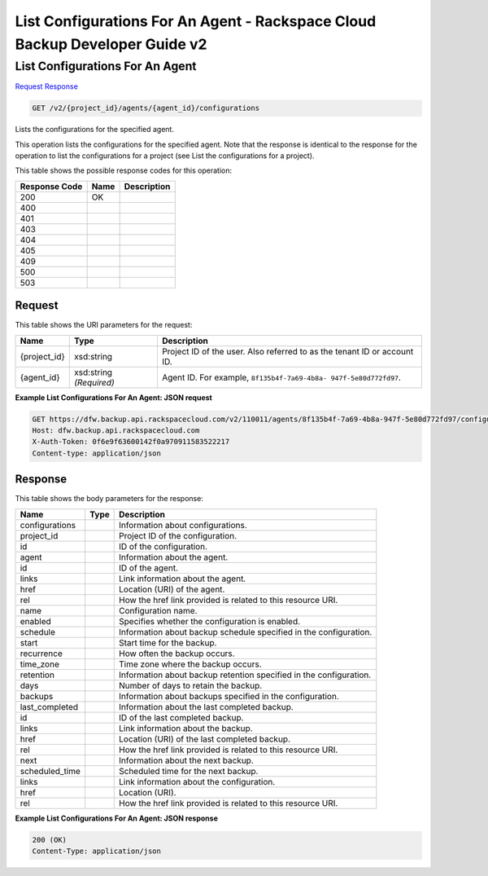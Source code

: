 
.. THIS OUTPUT IS GENERATED FROM THE WADL. DO NOT EDIT.

=============================================================================
List Configurations For An Agent -  Rackspace Cloud Backup Developer Guide v2
=============================================================================

List Configurations For An Agent
~~~~~~~~~~~~~~~~~~~~~~~~~

`Request <get-list-configurations-for-an-agent-v2-project-id-agents-agent-id-configurations.html#request>`__
`Response <get-list-configurations-for-an-agent-v2-project-id-agents-agent-id-configurations.html#response>`__

.. code::

    GET /v2/{project_id}/agents/{agent_id}/configurations

Lists the configurations for the specified agent.

This operation lists the configurations for the specified agent. Note that the response is identical to the response for the operation to list the configurations for a project (see List the configurations for a project). 



This table shows the possible response codes for this operation:


+--------------------------+-------------------------+-------------------------+
|Response Code             |Name                     |Description              |
+==========================+=========================+=========================+
|200                       |OK                       |                         |
+--------------------------+-------------------------+-------------------------+
|400                       |                         |                         |
+--------------------------+-------------------------+-------------------------+
|401                       |                         |                         |
+--------------------------+-------------------------+-------------------------+
|403                       |                         |                         |
+--------------------------+-------------------------+-------------------------+
|404                       |                         |                         |
+--------------------------+-------------------------+-------------------------+
|405                       |                         |                         |
+--------------------------+-------------------------+-------------------------+
|409                       |                         |                         |
+--------------------------+-------------------------+-------------------------+
|500                       |                         |                         |
+--------------------------+-------------------------+-------------------------+
|503                       |                         |                         |
+--------------------------+-------------------------+-------------------------+


Request
^^^^^^^^^^^^^^^^^

This table shows the URI parameters for the request:

+--------------------------+-------------------------+-------------------------+
|Name                      |Type                     |Description              |
+==========================+=========================+=========================+
|{project_id}              |xsd:string               |Project ID of the user.  |
|                          |                         |Also referred to as the  |
|                          |                         |tenant ID or account ID. |
+--------------------------+-------------------------+-------------------------+
|{agent_id}                |xsd:string *(Required)*  |Agent ID. For example,   |
|                          |                         |``8f135b4f-7a69-4b8a-    |
|                          |                         |947f-5e80d772fd97``.     |
+--------------------------+-------------------------+-------------------------+








**Example List Configurations For An Agent: JSON request**


.. code::

    GET https://dfw.backup.api.rackspacecloud.com/v2/110011/agents/8f135b4f-7a69-4b8a-947f-5e80d772fd97/configurations HTTP/1.1
    Host: dfw.backup.api.rackspacecloud.com
    X-Auth-Token: 0f6e9f63600142f0a970911583522217
    Content-type: application/json
    


Response
^^^^^^^^^^^^^^^^^^


This table shows the body parameters for the response:

+--------------------------+-------------------------+-------------------------+
|Name                      |Type                     |Description              |
+==========================+=========================+=========================+
|configurations            |                         |Information about        |
|                          |                         |configurations.          |
+--------------------------+-------------------------+-------------------------+
|project_id                |                         |Project ID of the        |
|                          |                         |configuration.           |
+--------------------------+-------------------------+-------------------------+
|id                        |                         |ID of the configuration. |
+--------------------------+-------------------------+-------------------------+
|agent                     |                         |Information about the    |
|                          |                         |agent.                   |
+--------------------------+-------------------------+-------------------------+
|id                        |                         |ID of the agent.         |
+--------------------------+-------------------------+-------------------------+
|links                     |                         |Link information about   |
|                          |                         |the agent.               |
+--------------------------+-------------------------+-------------------------+
|href                      |                         |Location (URI) of the    |
|                          |                         |agent.                   |
+--------------------------+-------------------------+-------------------------+
|rel                       |                         |How the href link        |
|                          |                         |provided is related to   |
|                          |                         |this resource URI.       |
+--------------------------+-------------------------+-------------------------+
|name                      |                         |Configuration name.      |
+--------------------------+-------------------------+-------------------------+
|enabled                   |                         |Specifies whether the    |
|                          |                         |configuration is enabled.|
+--------------------------+-------------------------+-------------------------+
|schedule                  |                         |Information about backup |
|                          |                         |schedule specified in    |
|                          |                         |the configuration.       |
+--------------------------+-------------------------+-------------------------+
|start                     |                         |Start time for the       |
|                          |                         |backup.                  |
+--------------------------+-------------------------+-------------------------+
|recurrence                |                         |How often the backup     |
|                          |                         |occurs.                  |
+--------------------------+-------------------------+-------------------------+
|time_zone                 |                         |Time zone where the      |
|                          |                         |backup occurs.           |
+--------------------------+-------------------------+-------------------------+
|retention                 |                         |Information about backup |
|                          |                         |retention specified in   |
|                          |                         |the configuration.       |
+--------------------------+-------------------------+-------------------------+
|days                      |                         |Number of days to retain |
|                          |                         |the backup.              |
+--------------------------+-------------------------+-------------------------+
|backups                   |                         |Information about        |
|                          |                         |backups specified in the |
|                          |                         |configuration.           |
+--------------------------+-------------------------+-------------------------+
|last_completed            |                         |Information about the    |
|                          |                         |last completed backup.   |
+--------------------------+-------------------------+-------------------------+
|id                        |                         |ID of the last completed |
|                          |                         |backup.                  |
+--------------------------+-------------------------+-------------------------+
|links                     |                         |Link information about   |
|                          |                         |the backup.              |
+--------------------------+-------------------------+-------------------------+
|href                      |                         |Location (URI) of the    |
|                          |                         |last completed backup.   |
+--------------------------+-------------------------+-------------------------+
|rel                       |                         |How the href link        |
|                          |                         |provided is related to   |
|                          |                         |this resource URI.       |
+--------------------------+-------------------------+-------------------------+
|next                      |                         |Information about the    |
|                          |                         |next backup.             |
+--------------------------+-------------------------+-------------------------+
|scheduled_time            |                         |Scheduled time for the   |
|                          |                         |next backup.             |
+--------------------------+-------------------------+-------------------------+
|links                     |                         |Link information about   |
|                          |                         |the configuration.       |
+--------------------------+-------------------------+-------------------------+
|href                      |                         |Location (URI).          |
+--------------------------+-------------------------+-------------------------+
|rel                       |                         |How the href link        |
|                          |                         |provided is related to   |
|                          |                         |this resource URI.       |
+--------------------------+-------------------------+-------------------------+





**Example List Configurations For An Agent: JSON response**


.. code::

    200 (OK)
    Content-Type: application/json

